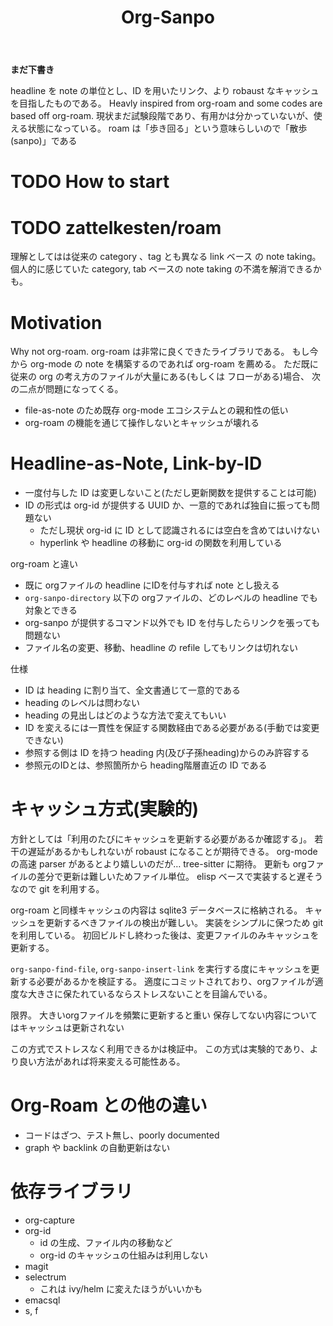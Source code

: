 #+title: Org-Sanpo

*まだ下書き*

headline を note の単位とし、ID を用いたリンク、より robaust なキャッシュを目指したものである。
Heavly inspired from org-roam and some codes are based off org-roam.
現状まだ試験段階であり、有用かは分かっていないが、使える状態になっている。
roam は「歩き回る」という意味らしいので「散歩(sanpo)」である

* TODO How to start

* TODO zattelkesten/roam

理解としてはは従来の category 、tag とも異なる link ベース の note taking。
個人的に感じていた category, tab ベースの note taking の不満を解消できるかも。

* Motivation

Why not org-roam.
org-roam は非常に良くできたライブラリである。
もし今から org-mode の note を構築するのであれば org-roam を薦める。
ただ既に従来の org の考え方のファイルが大量にある(もしくは フローがある)場合、
次の二点が問題になってくる。

 * file-as-note のため既存 org-mode エコシステムとの親和性の低い
 * org-roam の機能を通じて操作しないとキャッシュが壊れる

* Headline-as-Note, Link-by-ID

 * 一度付与した ID は変更しないこと(ただし更新関数を提供することは可能)
 * ID の形式は org-id が提供する UUID か、一意的であれば独自に振っても問題ない
   - ただし現状 org-id に ID として認識されるには空白を含めてはいけない
   - hyperlink や headline の移動に org-id の関数を利用している

org-roam と違い

 * 既に orgファイルの headline にIDを付与すれば note とし扱える
 * ~org-sanpo-directory~ 以下の orgファイルの、どのレベルの headline でも対象とできる
 * org-sanpo が提供するコマンド以外でも ID を付与したらリンクを張っても問題ない
 * ファイル名の変更、移動、headline の refile してもリンクは切れない

仕様

 * ID は heading に割り当て、全文書通じて一意的である
 * heading のレベルは問わない
 * heading の見出しはどのような方法で変えてもいい
 * ID を変えるには一貫性を保証する関数経由である必要がある(手動では変更できない)
 * 参照する側は ID を持つ heading 内(及び子孫heading)からのみ許容する
 * 参照元のIDとは、参照箇所から heading階層直近の ID である

* キャッシュ方式(実験的)

方針としては「利用のたびにキャッシュを更新する必要があるか確認する」。
若干の遅延があるかもしれないが robaust になることが期待できる。
org-mode の高速 parser があるとより嬉しいのだが... tree-sitter に期待。
更新も orgファイルの差分で更新は難しいためファイル単位。
elisp ベースで実装すると遅そうなので git を利用する。

org-roam と同様キャッシュの内容は sqlite3 データベースに格納される。
キャッシュを更新するべきファイルの検出が難しい。
実装をシンプルに保つため git を利用している。
初回ビルドし終わった後は、変更ファイルのみキャッシュを更新する。

~org-sanpo-find-file~, ~org-sanpo-insert-link~ を実行する度にキャッシュを更新する必要があるかを検証する。
適度にコミットされており、orgファイルが適度な大きさに保たれているならストレスないことを目論んでいる。

限界。
大きいorgファイルを頻繁に更新すると重い
保存してない内容についてはキャッシュは更新されない

この方式でストレスなく利用できるかは検証中。
この方式は実験的であり、より良い方法があれば将来変える可能性ある。

* Org-Roam との他の違い

 * コードはざつ、テスト無し、poorly documented
 * graph や backlink の自動更新はない

* 依存ライブラリ

 * org-capture
 * org-id
   - id の生成、ファイル内の移動など
   - org-id のキャッシュの仕組みは利用しない
 * magit
 * selectrum
   - これは ivy/helm に変えたほうがいいかも
 * emacsql
 * s, f
